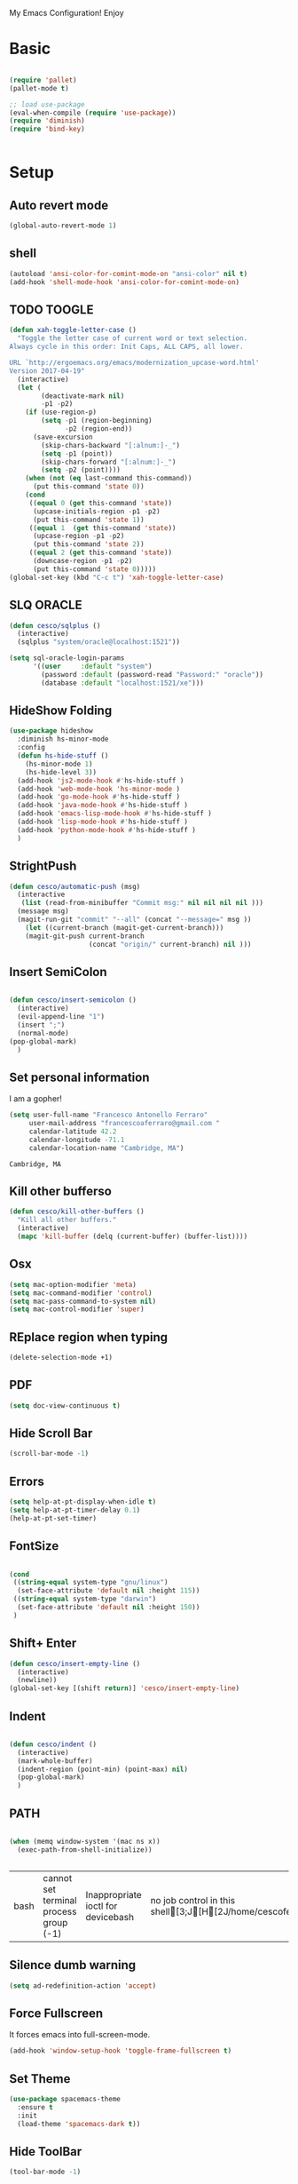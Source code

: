 My Emacs Configuration! Enjoy

* Basic
  #+BEGIN_SRC emacs-lisp

(require 'pallet)
(pallet-mode t)

;; load use-package
(eval-when-compile (require 'use-package))
(require 'diminish)
(require 'bind-key)


  #+END_SRC

* Setup

** Auto revert mode
   #+begin_src emacs-lisp
(global-auto-revert-mode 1)
   #+end_src

** shell
   #+begin_src emacs-lisp
(autoload 'ansi-color-for-comint-mode-on "ansi-color" nil t)
(add-hook 'shell-mode-hook 'ansi-color-for-comint-mode-on)
   #+end_src

** TODO TOOGLE
   #+begin_src emacs-lisp
(defun xah-toggle-letter-case ()
  "Toggle the letter case of current word or text selection.
Always cycle in this order: Init Caps, ALL CAPS, all lower.

URL `http://ergoemacs.org/emacs/modernization_upcase-word.html'
Version 2017-04-19"
  (interactive)
  (let (
        (deactivate-mark nil)
        -p1 -p2)
    (if (use-region-p)
        (setq -p1 (region-beginning)
              -p2 (region-end))
      (save-excursion
        (skip-chars-backward "[:alnum:]-_")
        (setq -p1 (point))
        (skip-chars-forward "[:alnum:]-_")
        (setq -p2 (point))))
    (when (not (eq last-command this-command))
      (put this-command 'state 0))
    (cond
     ((equal 0 (get this-command 'state))
      (upcase-initials-region -p1 -p2)
      (put this-command 'state 1))
     ((equal 1  (get this-command 'state))
      (upcase-region -p1 -p2)
      (put this-command 'state 2))
     ((equal 2 (get this-command 'state))
      (downcase-region -p1 -p2)
      (put this-command 'state 0)))))
(global-set-key (kbd "C-c t") 'xah-toggle-letter-case)
   #+end_src

** SLQ ORACLE
   #+begin_src emacs-lisp
(defun cesco/sqlplus ()
  (interactive)
  (sqlplus "system/oracle@localhost:1521"))

(setq sql-oracle-login-params
      '((user     :default "system")
        (password :default (password-read "Password:" "oracle"))
        (database :default "localhost:1521/xe")))
   #+end_src

** HideShow Folding
   #+begin_src emacs-lisp
(use-package hideshow
  :diminish hs-minor-mode
  :config
  (defun hs-hide-stuff ()
    (hs-minor-mode 1)
    (hs-hide-level 3))
  (add-hook 'js2-mode-hook #'hs-hide-stuff )
  (add-hook 'web-mode-hook 'hs-minor-mode )
  (add-hook 'go-mode-hook #'hs-hide-stuff )
  (add-hook 'java-mode-hook #'hs-hide-stuff )
  (add-hook 'emacs-lisp-mode-hook #'hs-hide-stuff )
  (add-hook 'lisp-mode-hook #'hs-hide-stuff )
  (add-hook 'python-mode-hook #'hs-hide-stuff )
  )
   #+end_src

** StrightPush
   #+begin_src emacs-lisp
(defun cesco/automatic-push (msg)
  (interactive
   (list (read-from-minibuffer "Commit msg:" nil nil nil nil )))
  (message msg)
  (magit-run-git "commit" "--all" (concat "--message=" msg ))
    (let ((current-branch (magit-get-current-branch)))
    (magit-git-push current-branch
                    (concat "origin/" current-branch) nil )))
   #+end_src

** Insert SemiColon
   #+begin_src emacs-lisp

(defun cesco/insert-semicolon ()
  (interactive)
  (evil-append-line "1")
  (insert ";")
  (normal-mode)
(pop-global-mark)
  )
   #+end_src

** Set personal information
   I am a gopher!
   #+BEGIN_SRC emacs-lisp
   (setq user-full-name "Francesco Antonello Ferraro"
        user-mail-address "francescoaferraro@gmail.com "
        calendar-latitude 42.2
        calendar-longitude -71.1
        calendar-location-name "Cambridge, MA")
   #+END_SRC

   #+RESULTS:
   : Cambridge, MA

** Kill other bufferso

   #+BEGIN_SRC emacs-lisp
     (defun cesco/kill-other-buffers ()
       "Kill all other buffers."
       (interactive)
       (mapc 'kill-buffer (delq (current-buffer) (buffer-list))))
   #+END_SRC

** Osx

   #+BEGIN_SRC emacs-lisp
(setq mac-option-modifier 'meta)
(setq mac-command-modifier 'control)
(setq mac-pass-command-to-system nil)
(setq mac-control-modifier 'super)
   #+END_SRC

** REplace region when typing

   #+BEGIN_SRC emacs-lisp
(delete-selection-mode +1)
   #+END_SRC

** PDF

   #+BEGIN_SRC emacs-lisp
(setq doc-view-continuous t)
   #+END_SRC

** Hide Scroll Bar

   #+begin_src emacs-lisp
(scroll-bar-mode -1)
   #+end_src

** Errors

   #+BEGIN_SRC emacs-lisp
(setq help-at-pt-display-when-idle t)
(setq help-at-pt-timer-delay 0.1)
(help-at-pt-set-timer)
   #+END_SRC

** FontSize

   #+BEGIN_SRC emacs-lisp

(cond
 ((string-equal system-type "gnu/linux")
  (set-face-attribute 'default nil :height 115))
 ((string-equal system-type "darwin")
  (set-face-attribute 'default nil :height 150))
 )

   #+END_SRC

** Shift+ Enter

   #+BEGIN_SRC emacs-lisp
     (defun cesco/insert-empty-line ()
       (interactive)
       (newline))
     (global-set-key [(shift return)] 'cesco/insert-empty-line)
   #+END_SRC

** Indent
   #+BEGIN_SRC emacs-lisp

     (defun cesco/indent ()
       (interactive)
       (mark-whole-buffer)
       (indent-region (point-min) (point-max) nil)
       (pop-global-mark)
       )

   #+END_SRC

** PATH

   #+BEGIN_SRC emacs-lisp

(when (memq window-system '(mac ns x))
  (exec-path-from-shell-initialize))


   #+END_SRC

   #+RESULTS:
   | bash | cannot set terminal process group (-1) | Inappropriate ioctl for devicebash | no job control in this shell[3;J[H[2J/home/cescoferraro/.nvm/versions/node/v6.10.2/bin | bash | cannot set terminal process group (-1) | Inappropriate ioctl for devicebash | no job control in this shell[3;J[H[2Jbash | cannot set terminal process group (-1) | Inappropriate ioctl for devicebash | no job control in this shell[3;J[H[2Jbash | cannot set terminal process group (-1) | Inappropriate ioctl for devicebash | no job control in this shell[3;J[H[2J/home/cescoferraro/.cargo/bin | /home/cescoferraro/bin | /usr/local/sbin | /usr/local/bin | /usr/sbin | /usr/bin | /sbin | /bin | /usr/games | /usr/local/games |

** Silence dumb warning

   #+BEGIN_SRC emacs-lisp
(setq ad-redefinition-action 'accept)
   #+END_SRC

** Force Fullscreen
   It forces emacs into full-screen-mode.
   #+BEGIN_SRC emacs-lisp
(add-hook 'window-setup-hook 'toggle-frame-fullscreen t)
   #+END_SRC

** Set Theme
   #+BEGIN_SRC emacs-lisp
(use-package spacemacs-theme
  :ensure t
  :init
  (load-theme 'spacemacs-dark t))
   #+END_SRC

** Hide ToolBar

   #+BEGIN_SRC emacs-lisp
(tool-bar-mode -1)
   #+END_SRC

** DEletion Mode
   #+BEGIN_SRC emacs-lisp
   (delete-selection-mode 1)
   #+END_SRC

   #+RESULTS:
   : t

** SimpleClipo

   #+BEGIN_SRC emacs-lisp
     (use-package simpleclip :ensure t
       :config

       (defun copy-to-x-clipboard ()
         (interactive)
         (let ((thing (if (region-active-p)
   		       (buffer-substring-no-properties (region-beginning) (region-end))
   		     (thing-at-point 'symbol))))
   	(simpleclip-set-contents thing)
   	(message "thing => clipboard!")))

       (defun paste-from-x-clipboard()
         "Paste string clipboard"
         (interactive)
         (insert (simpleclip-get-contents)))

       ;; Press `Alt-Y' to paste from clibpoard when in minibuffer
       (defun my/paste-in-minibuffer ()
         (local-set-key (kbd "M-y") 'paste-from-x-clipboard))
       (add-hook 'minibuffer-setup-hook 'my/paste-in-minibuffer)
       )
   #+END_SRC

** Autosave & backup files

   #+BEGIN_SRC emacs-lisp

(setq backup-directory-alist
      `((".*" . ,temporary-file-directory)))
(setq auto-save-file-name-transforms
      `((".*" ,temporary-file-directory t)))

   #+END_SRC

** Y&N

   #+BEGIN_SRC emacs-lisp
     (defalias 'yes-or-no-p 'y-or-n-p)
   #+END_SRC

** Narrow & WIdening

   #+BEGIN_SRC emacs-lisp
(defun narrow-or-widen-dwim (p)
  "If the buffer is narrowed, it widens. Otherwise, it narrows intelligently.
Intelligently means: region, org-src-block, org-subtree, or defun,
whichever applies first.
Narrowing to org-src-block actually calls `org-edit-src-code'.

With prefix P, don't widen, just narrow even if buffer is already
narrowed."
  (interactive "P")
  (declare (interactive-only))
  (cond ((and (buffer-narrowed-p) (not p)) (widen))
        ((region-active-p)
         (narrow-to-region (region-beginning) (region-end)))
        ((derived-mode-p 'org-mode)
         ;; `org-edit-src-code' is not a real narrowing command.
         ;; Remove this first conditional if you don't want it.
         (cond ((ignore-errors (org-edit-src-code))
                (delete-other-windows))
               ((org-at-block-p)
                (org-narrow-to-block))
               (t (org-narrow-to-subtree))))
        (t (narrow-to-defun))))

;; (define-key endless/toggle-map "n" #'narrow-or-widen-dwim)
;; This line actually replaces Emacs' entire narrowing keymap, that's
;; how much I like this command. Only copy it if that's what you want.
(define-key ctl-x-map "n" #'narrow-or-widen-dwim)

(eval-after-load 'org-src
  '(define-key org-src-mode-map
     "\C-x\C-s" #'org-edit-src-exit))

   #+END_SRC

** Prefer vertical window

   #+BEGIN_SRC emacs-lisp
(setq split-width-threshold 1 )
   #+END_SRC

* Org

  #+BEGIN_SRC emacs-lisp
;; NO spell check for embedded snippets
(defadvice org-mode-flyspell-verify (after org-mode-flyspell-verify-hack activate)
  (let ((rlt ad-return-value)
	(begin-regexp "^[ \t]*#\\+begin_\\(src\\|html\\|latex\\)")
	(end-regexp "^[ \t]*#\\+end_\\(src\\|html\\|latex\\)")
	old-flag
	b e)
    (when ad-return-value
      (save-excursion
	(setq old-flag case-fold-search)
	(setq case-fold-search t)
	(setq b (re-search-backward begin-regexp nil t))
	(if b (setq e (re-search-forward end-regexp nil t)))
	(setq case-fold-search old-flag))
      (if (and b e (< (point) e)) (setq rlt nil)))
    (setq ad-return-value rlt)))


(defun my/flyspell-hack ()
  (flyspell-mode 1)
  (flyspell-mode -1))

(use-package org
  :after (flyspell)
  :defer t
  :config
  (require 'ox-latex)
  (require 'htmlize)
  (require 'org-bullets)
  (require 'ox-reveal)
  (setq ispell-dictionary "pt_BR")
  (setq org-reveal-root "http://cdn.jsdelivr.net/reveal.js/3.0.0/")
  (diminish 'visual-line-mode)
  (setq org-reveal-mathjax t)
  (setq org-support-shift-select t)
  (setq org-src-fontify-natively t)
  (setq org-src-preserve-indentation t)
  (setq org-confirm-babel-evaluate nil)
  (org-babel-do-load-languages
   'org-babel-load-languages
   '((emacs-lisp . t)
     (python . t)
     (go . t)
     (java . t)
     (lisp . t)))

  (add-hook 'org-mode-hook 'my/flyspell-hack)
  (add-hook 'org-mode-hook (lambda () (org-bullets-mode t)))
  (add-hook 'org-mode-hook #'visual-line-mode)

)

  #+END_SRC

* Packages
** HUGO
   #+begin_src emacs-lisp
(defun cesco/easy-hugo ()
  (interactive)
  (evil-define-key
    (list 'normal 'insert 'visual 'motion)
    easy-hugo-mode-map
    "n" 'easy-hugo-newpost
    "D" 'easy-hugo-article
    "p" 'easy-hugo-preview
    "P" 'easy-hugo-publish
    "o" 'easy-hugo-open
    "d" 'easy-hugo-delete
    "e" 'easy-hugo-open
    "c" 'easy-hugo-open-config
    "f" 'easy-hugo-open
    "N" 'easy-hugo-no-help
    "v" 'easy-hugo-view
    "r" 'easy-hugo-refresh
    "g" 'easy-hugo-refresh
    "s" 'easy-hugo-sort-time
    "S" 'easy-hugo-sort-char
    "G" 'easy-hugo-github-deploy
    "A" 'easy-hugo-amazon-s3-deploy
    "C" 'easy-hugo-google-cloud-storage-deploy
    "q" 'evil-delete-buffer
    (kbd "TAB") 'easy-hugo-open
    (kbd "RET") 'easy-hugo-preview)
  (define-key global-map (kbd "C-c C-e") 'easy/hugo))


(use-package easy-hugo
  :after (helm-ag)
  :ensure t
  :config
  (setq easy-hugo-basedir "~/go/src/github.com/cescoferraro/me/"
	easy-hugo-postdir "content/blog"
        easy-hugo-url "http://127.0.0.1:1313/me"
        easy-hugo-preview-url "http://127.0.0.1:1313/me"
        easy-hugo-sshdomain "me"
        easy-hugo-root "~/go/src/github.com/cescoferraro/me/"
        easy-hugo-previewtime "500")
  (add-hook 'easy-hugo-mode-hook 'cesco/easy-hugo))

   #+end_src

** DIRED+
   #+begin_src emacs-lisp
(defun my-dired-view-file ()
  (interactive)
  (dired-view-file)
  (local-set-key (kbd "C-l") 'View-quit))

(defadvice neo-buffer--get-nodes
    (after neo-buffer--get-nodes-new-sorter activate)
  (setq ad-return-value
        (let ((nodes ad-return-value)
              (comparator (lambda (s1 s2) (string< (downcase (reverse-file-extension s1))
                                                   (downcase (reverse-file-extension s2))))))
          (apply 'cons (mapcar (lambda (x) (sort (apply x (list nodes))
                                                 comparator))
                               '(car cdr))))))

(defun reverse-file-extension(filename)
  (mapconcat 'identity (reverse (split-string filename "\\.")) "."))


(use-package dired
  :ensure nil
  :init
  (let ((gls "/usr/local/bin/gls"))
    (if (file-exists-p gls) (setq insert-directory-program gls)))
  :config
  (define-key dired-mode-map (kbd "C-l") 'my-dired-view-file)
  (define-key dired-mode-map (kbd "C-u") 'dired-up-directory)
  (setq dired-listing-switches "-aBhl  --group-directories-first ")
  (define-key dired-mode-map (kbd "H") 'tabbar-backward)
  (define-key dired-mode-map (kbd "L") 'tabbar-forward)
  (define-key dired-mode-map (kbd "RET") 'dired-find-alternate-file)
  (define-key dired-mode-map (kbd "TAB") 'dired-find-alternate-file)
  (define-key dired-mode-map (kbd "^") (lambda () (interactive) (find-alternate-file ".."))))

(use-package all-the-icons-dired
  :commands (all-the-icons-dired-mode)
  :init
  (add-hook 'dired-mode-hook 'all-the-icons-dired-mode))
   #+end_src

** Zoom-window
   #+begin_src emacs-lisp
(use-package zoom-window
  :after evil-leader
  :bind (("C-x 1" . my-zoom-window-zoom))
  :config
  (setq zoom-window-mode-line-color "#6C71C4")
  (defun my-zoom-window-zoom ()
    (interactive)
    (zoom-window-zoom)
    (powerline-reset))
  (evil-leader/set-key "z" 'my-zoom-window-zoom)
  )

   #+end_src

** Move-text
   #+begin_src emacs-lisp
(use-package move-text
  :ensure t
  :config (progn
	    (global-set-key [(control shift j)] 'move-text-down)
	    (global-set-key [(control shift k)] 'move-text-up)
	    )
  )
   #+end_src

** Nyan Mode

   #+begin_src emacs-lisp
(use-package nyan-mode :ensure t :config (nyan-mode))
   #+end_src

** Emojis

   #+begin_src emacs-lisp
(use-package emojify
  :ensure t
  :config (progn
  (add-hook 'after-init-hook #'global-emojify-mode)))
(use-package emoji-cheat-sheet-plus
  :defer t
  :init
  (progn
    (global-set-key (kbd "C-c M-e") 'emoji-cheat-sheet-plus-insert)))
   #+end_src

** Helm

   #+BEGIN_SRC emacs-lisp
(use-package helm
  :ensure t
  :bind (("M-x" . helm-M-x))
  :config
  (define-key global-map (kbd "C-x C-f") 'helm-find-files))

(use-package helm-projectile
  :ensure t
  :config
  (global-set-key (kbd "C-x C-p") 'helm-projectile))
   #+END_SRC

** CSS

   #+BEGIN_SRC emacs-lisp
(defun cesco/pcss ()
  (interactive)
  (if (file-exists-p (executable-find "tcm"))
      (if (projectile-project-p)
	  (if (file-exists-p (concat (projectile-project-root) "tslint.json" ))
	      (let ((default-directory (file-name-directory (buffer-file-name))))
		(shell-command (concat "tcm -p *.pcss")))))
    (message "tcm binary dos not exist!!")))

(use-package css-mode
  :mode (("\\.css\\'" . css-mode)
         ("\\.pcss\\'" . css-mode))
  :ensure t
  :config (add-hook 'after-save-hook #'cesco/pcss))

   #+END_SRC

** Rainbow
   #+BEGIN_SRC emacs-lisp
(use-package rainbow-mode
  :ensure t
  :diminish rainbow-mode
  :config
  (add-hook 'prog-mode-hook 'rainbow-mode))
(use-package rainbow-delimiters
	  :ensure t
  :config
  (add-hook 'prog-mode-hook 'rainbow-delimiters-mode))
   #+END_SRC

** Openwith

   #+BEGIN_SRC emacs-lisp
(use-package openwith
	  :ensure t
	  :config
	  (openwith-mode t)
	  (setq openwith-associations '(("\\.pdf\\'" "evince" (file)))))
   #+END_SRC

** Iedit

   #+BEGIN_SRC emacs-lisp
(use-package iedit :ensure t)
   #+END_SRC

** Editorconfig
   #+BEGIN_SRC emacs-lisp
(use-package editorconfig
   :diminish editorconfig-mode
   :config
  (editorconfig-mode 1))
   #+END_SRC

** Projectile
   #+BEGIN_SRC emacs-lisp
(use-package projectile
	  :config
  (setq projectile-completion-system 'helm)
	  (projectile-global-mode))
   #+END_SRC

** Emmet
   #+BEGIN_SRC emacs-lisp
     (use-package emmet-mode
       :ensure t
       :diminish emmet-mode
       :init
       (add-hook 'html-mode-hook 'emmet-mode)
       (add-hook 'web-mode-hook 'emmet-mode))
   #+END_SRC

** Linum

   #+BEGIN_SRC emacs-lisp

     (use-package linum-relative
       :diminish linum-relative-mode
       :ensure t
       :config
       (progn
         (add-hook 'prog-mode-hook 'linum-mode)
         (add-hook 'prog-mode-hook 'linum-relative-global-mode)
         (setq linum-relative-current-symbol "")
         )
       )

   #+END_SRC

** Flycheck

   #+BEGIN_SRC emacs-lisp

(use-package flycheck
  :diminish flycheck-mode
  :bind (("M-n" . flycheck-next-error) ("M-p" . flycheck-previous-error))
  :config
  (global-flycheck-mode)
  (flycheck-add-mode 'typescript-tslint 'web-mode)
  (setq-default flycheck-disabled-checkers '(emacs-lisp-checkdoc))
  (setq flycheck-display-errors-delay 0)
  (set-face-attribute 'flycheck-error nil :background "#8c5353")
  (set-face-attribute 'flycheck-warning nil :background "#535399")
  )
   #+END_SRC

** GIT

   #+BEGIN_SRC emacs-lisp
(defun cesco/magit-refresh ()
  (interactive)
  (kill-this-buffer)
  (magit-list-repositories)
  )

(defun directory-files-recursive (directory match maxdepth ignore)
  "List files in DIRECTORY and in its sub-directories.
   Return files that match the regular expression MATCH but ignore
   files and directories that match IGNORE (IGNORE is tested before MATCH. Recurse only
   to depth MAXDEPTH. If zero or negative, then do not recurse"
  (let* ((files-list '())
         (current-directory-list
          (directory-files directory t)))
    ;; while we are in the current directory
     (while current-directory-list
       (let ((f (car current-directory-list)))
         (cond
          ((and
           ignore ;; make sure it is not nil
           (string-match ignore f))
           ; ignore
            nil
           )
          ((and
            (file-regular-p f)
            (file-readable-p f)
            (string-match match f))
          (setq files-list (cons f files-list))
           )
          ((and
           (file-directory-p f)
           (file-readable-p f)
           (not (string-equal ".." (substring f -2)))
           (not (string-equal "." (substring f -1)))
           (> maxdepth 0))
           ;; recurse only if necessary
           (setq files-list (append files-list (directory-files-recursive f match (- maxdepth -1) ignore)))
           (setq files-list (cons f files-list))
           )
          (t)
          )
         )
       (setq current-directory-list (cdr current-directory-list))
       )
       files-list
     )
    )

(defun cesco/jump-to-repolist-item (&optional _button)
  "Show the status for the repository at point."
  (interactive)
  (--if-let (tabulated-list-get-id)
      (progn
	(find-file (expand-file-name it) )
	)
    (user-error "There is no repository at point")
    ) )

(defun cesco/delete-repolist-item (&optional _button)
  "Show the status for the repository at point."
  (interactive)
  (--if-let (tabulated-list-get-id)
      (when (yes-or-no-p "Delete Project?")
	(progn
	  (delete-directory (expand-file-name it) t t ))
	(cesco/magit-refresh))
    (user-error "There is no repository at point")
    ) )

(defun cesco/magit-repolist-delete (&optional _button)
  "Show the status for the repository at point."
  (interactive)
  (--if-let (tabulated-list-get-id)
      (if (yes-or-no-p "Remove Repo? ")
	  (progn
	    (delete-directory (expand-file-name it) t t)
	    (cesco/refresh)
	    )
	)
    (user-error "There is no repository at point")))

(defun cesco/magit-repolist-hook ()
  (local-set-key (kbd "C-M-g")  'magit-repolist-status)
  (evil-define-key
    (list 'normal 'insert 'visual 'motion)
    magit-repolist-mode-map
    (kbd "d") 'cesco/delete-repolist-item
    (kbd "q") 'kill-this-buffer
    (kbd "RET") 'cesco/jump-to-repolist-item
    (kbd "d") 'cesco/magit-repolist-delete
    (kbd "r") 'cesco/magit-refresh
    (kbd "TAB") 'magit-repolist-status)
  (message "cesco/magit-repolist-hook")
  )

(defun get-random-element (list)
  "Returns a random element of LIST."
  (if (and list (listp list))
      (nth (random (1- (1+ (length list)))) list)
    (error "Argument to get-random-element not a list or the list is empty")))

(defun cesco/test ()
  (interactive)
  (get-random-element (delete ".." (delete "." (directory-files "~/go/src/github.com/cescoferraro/achars") ) ) )
  )

(use-package git-gutter-fringe
  :diminish git-gutter-mode
  :config
  (global-git-gutter-mode t)
  (set-face-foreground 'git-gutter-fr:modified "yellow")
  (set-face-foreground 'git-gutter-fr:added    "blue")
  (set-face-foreground 'git-gutter-fr:deleted  "white")
  (setq git-gutter-fr:side 'left-fringe))

(use-package magit
  :after evil-leader
  :bind ("C-c r" . cesco/automatic-push)
  :config
  (setq magit-auto-revert-mode nil)
  (setq magit-repository-directories
	`(("~/go/src/github.com/cescoferraro" . 1)
	  (,user-emacs-directory              . 1)))

  (setq magit-repolist-columns
	'(("Name"    25 magit-repolist-column-ident                  ())
	  ("D"        1 magit-repolist-column-dirty                  ())
	  ("Behind "    5  magit-repolist-column-unpulled-from-upstream ((:right-align t)))
	  ("Ahead "    5  magit-repolist-column-unpushed-to-upstream   ((:right-align t)))
	  ("Version" 25 magit-repolist-column-version                ())
	  ))

  ;; Evil Keybinding
  (evil-leader/set-key "g" 'magit-status)
  (add-hook 'magit-repolist-mode-hook 'cesco/magit-repolist-hook)
  )

(use-package magit-gitflow
  :after (magit)
  :config
  (evil-define-key
    'normal magit-mode-map (kbd ">") 'magit-gitflow-popup)
  :init
  (add-hook 'magit-mode-hook 'turn-on-magit-gitflow))

(use-package evil-magit
  :after magit
  :ensure t )

   #+END_SRC

** Hl-line+
   #+BEGIN_SRC emacs-lisp
   #+END_SRC

** Which-Keys

   #+BEGIN_SRC emacs-lisp
(use-package which-key :ensure t :diminish which-key-mode :config (which-key-mode))
   #+END_SRC

** Twitter

   #+BEGIN_SRC emacs-lisp
(use-package twittering-mode
  :config
  (setq twittering-use-master-password t)
  (setq twittering-icon-mode t)
  (setq twittering-timer-interval 300)
  (setq twittering-url-show-status nil))
   #+END_SRC

** Neotree
   #+BEGIN_SRC emacs-lisp
(defun cesco/extension-icons ()
  (add-to-list 'all-the-icons-icon-alist
	       '("^dobi.yaml"
		 all-the-icons-alltheicon "terminal"
		 :height 1.0
		 :face all-the-icons-pink))
  (add-to-list 'all-the-icons-icon-alist
	       '("\\.pcss$"
		 all-the-icons-alltheicon "css3"
		 :height 1.0
		 :face all-the-icons-red))
  (add-to-list 'all-the-icons-icon-alist
	       '("\\.tsx$"
		 all-the-icons-alltheicon "react"
		 :height 1.0
		 :face all-the-icons-blue))
  (add-to-list 'all-the-icons-icon-alist
	       '("\\.ts$"
		 all-the-icons-alltheicon "react"
		 :height 1.0
		 :face all-the-icons-blue))
  (add-to-list 'all-the-icons-icon-alist
	       '("\\.d.ts$"
		 all-the-icons-alltheicon "react"
		 :height 1.0
		 :face all-the-icons-blue))
  )

(defun cesco/neotree-copy ()
  (neotree-copy-filepath-to-yank-ring)
  (message "Path copied to the kill ring!")
  )

(defun cesco/neotree-toogle ()
  (interactive)
  (if (string-equal " *NeoTree*" (buffer-name))
      (progn
	(delete-window)
	(kill-buffer " *NeoTree*")
	(message "have just deleted neotree window"))
    (progn
      (if (get-buffer " *NeoTree*")
	  (progn
	    (message "neotree buffer was opened")
	    (kill-buffer " *NeoTree*"))
	(progn
	  (if (projectile-project-p)
	      (neotree-projectile-action)
	    (neotree-toggle))
	  (message "have just popped neotree")))))
  )

(defun cesco/neotree-evil ()
  (define-key evil-normal-state-local-map (kbd "q") 'neotree-hide)
  (define-key evil-normal-state-local-map (kbd "I") 'neotree-hidden-file-toggle)
  (define-key evil-normal-state-local-map (kbd "z") 'neotree-stretch-toggle)
  (define-key evil-normal-state-local-map (kbd "1") 'neotree-change-root)
  (define-key evil-normal-state-local-map (kbd "R") 'neotree-refresh)
  (define-key evil-normal-state-local-map (kbd "m") 'neotree-rename-node)
  (define-key evil-normal-state-local-map (kbd "n") 'neotree-create-node)
  (define-key evil-normal-state-local-map (kbd "c") 'neotree-copy-node)
  (define-key evil-normal-state-local-map (kbd "C") 'cesco/neotree-copy)
  (define-key evil-normal-state-local-map (kbd "d") 'neotree-delete-node)
  (define-key evil-normal-state-local-map (kbd "s") 'neotree-enter-vertical-split)
  (define-key evil-normal-state-local-map (kbd "S") 'neotree-enter-horizontal-split)
  (define-key evil-normal-state-local-map (kbd "RET") 'neotree-enter)
  (define-key evil-normal-state-local-map (kbd "TAB") 'neotree-enter))

(use-package find-file-in-project :ensure t)
(use-package all-the-icons :ensure t :config (cesco/extension-icons))
(use-package neotree
  :after (evil evil-leader)
  :ensure all-the-icons
  :bind ([f2] . neotree-projectile-action)
  :config (evil-leader/set-key "m" 'cesco/neotree-toogle)
  :init (progn
	  (setq neo-theme (if window-system 'icons 'nerd)) ; 'classic, 'nerd, 'ascii, 'arrow
      (setq neo-force-change-root t)
	  (setq neo-show-hidden-files nil)
	  (add-hook 'neotree-mode-hook 'cesco/neotree-evil)))
   #+END_SRC

   #+RESULTS:

** Ivy

   #+BEGIN_SRC emacs-lisp
     (use-package counsel :ensure t)
     (use-package swiper
       :diminish ivy-mode
       :ensure t
       :config
       (progn
         (ivy-mode 1)
         (setq ivy-use-virtual-buffers t)
         (setq enable-recursive-minibuffers t)
         (global-set-key "\C-s" 'swiper)
         (global-set-key (kbd "C-c C-r") 'ivy-resume)
         (global-set-key (kbd "<f6>") 'ivy-resume)
         (global-set-key (kbd "<f1> f") 'counsel-describe-function)
         (global-set-key (kbd "<f1> v") 'counsel-describe-variable)
         (global-set-key (kbd "<f1> l") 'counsel-find-library)
         ;; (global-set-key (kbd "<f2> i") 'counsel-info-lookup-symbol)
         ;; (global-set-key (kbd "<f2> u") 'counsel-unicode-char)
         (global-set-key (kbd "C-c k") 'counsel-ag)
         (global-set-key (kbd "C-x l") 'counsel-locate)
         (global-set-key (kbd "C-S-o") 'counsel-rhythmbox)
         (define-key read-expression-map (kbd "C-r") 'counsel-expression-history)
         )
       )


   #+END_SRC

** Golden-ratio

   #+BEGIN_SRC emacs-lisp
     (use-package golden-ratio
       :diminish golden-ratio-mode
   	    :config
   	    (golden-ratio-mode 1))
   #+END_SRC

** Beacon

   #+BEGIN_SRC emacs-lisp
(use-package beacon
:diminish beacon-mode
:ensure t
:config
(progn
(beacon-mode 1)
(setq beacon-push-mark 35)
(setq beacon-color "#666600")))
   #+END_SRC

** Eldoc

   #+begin_src emacs-lisp
(use-package eldoc :ensure t :diminish eldoc-mode)
   #+end_src


** ModeLine

   #+BEGIN_SRC emacs-lisp
(use-package spaceline :ensure t)

(use-package spaceline-config
  :ensure spaceline
  :config
  (setq-default
   powerline-height 24
   powerline-default-separator 'curve
   mode-line-format '("%e" (:eval (spaceline-ml-main)))
   spaceline-highlight-face-func 'spaceline-highlight-face-evil-state
   spaceline-flycheck-bullet "❖ %s"
   spaceline-separator-dir-left '(left . left)
   spaceline-separator-dir-right '(right . right))
  (set-face-attribute 'spaceline-evil-emacs nil :background "#Ff8c00"  )
  (set-face-attribute 'spaceline-evil-insert nil :background "#5fd7ff" :foreground "black")
  (set-face-attribute 'spaceline-evil-motion nil :background "#Eecfa1")
  (set-face-attribute 'spaceline-evil-normal nil :background "#FF5722" :foreground "white")
  (set-face-attribute 'spaceline-evil-replace nil :background "#f92672")
  (set-face-attribute 'spaceline-evil-visual nil :background "#fd971f")
  (set-face-attribute 'powerline-active1 nil :background "grey10" :foreground "white smoke")
  (set-face-attribute 'mode-line-buffer-id nil :foreground "#E1BEE7" :background "#8b0000")
  (set-face-attribute 'mode-line-emphasis  nil :foreground "white" :background "purple")
  (set-face-attribute 'mode-line nil :foreground "Black" :background "black" :box nil)
  (set-face-attribute 'mode-line-inactive nil :background "#4682b4" :box nil)
  (set-face-attribute 'powerline-active1 nil :foreground "White" :background "grey22" :box nil)
  (set-face-attribute 'powerline-active2 nil :foreground "Black" :background "grey22" :box nil)
  (spaceline-install
    'main
    '(
      (evil-state :face highlight-face :when t)
      (projectile-root  :face mode-line-emphasis)
      ((remote-host buffer-id version-control) :separator "  " :face mode-line-buffer-id )
      (nyan-cat)
      (process :when active))
    '((selection-info :face region :when mark-active)
      ((flycheck-error flycheck-warning flycheck-info) :when active)
      (which-function)
      (major-mode  :face mode-line-emphasis)
      (global :when active)
      )))
   #+END_SRC

** Yasnippet

   #+BEGIN_SRC emacs-lisp
   (use-package yasnippet
   :diminish yas-minor-mode
   :config
	  (yas-global-mode 1))
   #+END_SRC
   #+begin_src emacs-lisp
(use-package undo-tree
	  :diminish undo-tree-mode
	  :init (global-undo-tree-mode))
   #+end_src

** Company
   #+BEGIN_SRC emacs-lisp
(use-package company
  :ensure t
  :diminish company-mode
  :config
  (progn
    (add-to-list 'company-backends '(company-elisp  :with company-yasnippet))
    (define-key company-active-map (kbd "M-n") nil)
    (define-key company-active-map (kbd "M-p") nil)
    (define-key company-active-map (kbd "C-n") #'company-select-next)
    (define-key company-active-map (kbd "C-p") #'company-select-previous)
    (require 'company-emacs-eclim)
    (company-emacs-eclim-setup)
    (global-company-mode +1))
  :init
  (progn
    (setq company-dabbrev-downcase 0)
    (setq company-idle-delay 0)
    (setq company-dabbrev-code-everywhere t)
    (setq company-minimum-prefix-length 1)
    (setq-default company-idle-delay 0)
    (setq-default company-tooltip-align-annotations t)
    )
  )
   #+END_SRC

** Startup Screen
   #+BEGIN_SRC emacs-lisp
(setq inhibit-startup-screen t)
(use-package dashboard
  :config
  (dashboard-setup-startup-hook))

   #+END_SRC

** SmartParens
   #+BEGIN_SRC emacs-lisp

     (use-package smartparens
       :ensure smartparens
       :diminish smartparens-mode
       :config
       (progn
         (require 'smartparens-config)
         (require 'smartparens-html)
         (require 'smartparens-python)
         (require 'smartparens-latex)
         (smartparens-global-mode t)
         (show-smartparens-global-mode t)
         )

       )

   #+END_SRC

** Engine Mode

   #+BEGIN_SRC emacs-lisp
;; engine
;; Search engines integrated into Emacs.
(use-package engine-mode
  :commands (engine/search-github engine/search-google)
  :config

  (global-set-key (kbd "C-c g") 'engine/search-google)
  (defengine github
    "https://github.com/search?ref=simplesearch&q=%s"
    :keybinding "h")
  (defengine google
    "http://www.google.com/search?ie=utf-8&oe=utf-8&q=%s"
    :keybinding "g"))
   #+END_SRC

** Expand-Region
   #+BEGIN_SRC emacs-lisp
     (use-package expand-region
       :after evil
       :ensure t
       :config
       (eval-after-load "evil" '(setq expand-region-contract-fast-key "z"))
       (evil-leader/set-key "xx" 'er/expand-region)
       (global-set-key (kbd "C-a") 'er/expand-region)
       (global-set-key (kbd "C-c a") 'er/expand-region)
       )
   #+END_SRC

** Kubernetes Timonier

   #+BEGIN_SRC emacs-lisp
     (setq timonier-k8s-proxy "http://127.0.0.1:8001")
   #+END_SRC

** tabbar

   #+BEGIN_SRC emacs-lisp
(defun cesco/tabbar-faces ()
(interactive)
 (set-face-attribute
  'tabbar-default nil
  :background "gray20"
  :foreground "gray20"
  :box '(:line-width 1 :color "gray20" :style nil))
 (set-face-attribute
  'tabbar-unselected nil
  :background "gray30"
  :foreground "white"
  :box '(:line-width 5 :color "gray30" :style nil))
 (set-face-attribute
  'tabbar-selected nil
  :background "gray75"
  :foreground "black"
  :box '(:line-width 5 :color "gray75" :style nil))
 (set-face-attribute
  'tabbar-highlight nil
  :background "white"
  :foreground "black"
  :underline nil
  :box '(:line-width 5 :color "white" :style nil))
 (set-face-attribute
  'tabbar-button nil
  :box '(:line-width 1 :color "gray20" :style nil))
 (set-face-attribute
  'tabbar-separator nil
  :background "gray20"
  :height 0.6)
 )

;; adding spaces
(defun tabbar-buffer-tab-label (tab)
  "Return a label for TAB.
That is, a string used to represent it on the tab bar."
  (let ((label  (if tabbar--buffer-show-groups
                    (format "[%s]  " (tabbar-tab-tabset tab))
                  (format "%s  " (tabbar-tab-value tab)))))
    ;; Unless the tab bar auto scrolls to keep the selected tab
    ;; visible, shorten the tab label to keep as many tabs as possible
    ;; in the visible area of the tab bar.
    (if tabbar-auto-scroll-flag
        label
      (tabbar-shorten
       label (max 1 (/ (window-width)
                       (length (tabbar-view
                                (tabbar-current-tabset)))))))))

(defun my-tabbar-buffer-groups-by-project ()
  (list
   (cond
    ((memq major-mode '(mu4e-view-mode
			mu4e-main-mode
			mu4e-headers-mode
			mu4e-view-raw-mode
			twittering-mode weibo-timeline-mode
			jabber-roster-mode jabber-chat-mode erc-mode douban-music-mode
			)) "Activity")
    ((memq major-mode '(eshell-mode term-mode shell-mode))
     (if (projectile-project-p) (projectile-project-name) "Common")
     )
    ((string-equal "*" (substring (buffer-name) 0 1))
     "Emacs"
     )
    ((memq major-mode '(fundamental-mode))
     "Emacs"
     )
    (t
     (if (projectile-project-p) (projectile-project-name) "Common")
     )
    )))


(defun my-tabbar-buffer-groups-by-all ()
  (list
   (cond
    ((string-equal "*" (substring (buffer-name) 0 1))
     "Emacs"
     )
    (t "All"))))

(use-package tabbar
  :after evil
  :init
  :config
  (cesco/tabbar-faces)
  (setq tabbar-background-color "#696969")
  (setq tabbar-cycle-scope 'tabs)
  (setq tabbar-background-color nil)
  (setq tabbar-separator (quote (1.0)))
  (setq tool-bar-mode nil)
  (global-set-key (kbd "s-{") 'tabbar-backward-group)
  (global-set-key (kbd "s-}") 'tabbar-forward-group)
  (global-set-key (kbd "s-[") 'tabbar-backward)
  (global-set-key (kbd "s-]") 'tabbar-forward)
  (setq tabbar-buffer-groups-function 'my-tabbar-buffer-groups-by-project)
  (tabbar-mode 1))
   #+END_SRC

* Languages
** Golang
*** Go path
    #+BEGIN_SRC emacs-lisp
(cond
   ((string-equal system-type "gnu/linux")(setenv "GOPATH" "/home/cescoferraro/go"))
   ((string-equal system-type "darwin")(setenv "GOPATH" "/Users/cesco/go")))
(add-to-list 'exec-path (concat (getenv "GOPATH")  "/bin"))
(add-to-list 'load-path (concat (getenv "GOPATH")  "/src/github.com/golang/lint/misc/emacs"))
    #+END_SRC
*** Go-mode
    #+BEGIN_SRC emacs-lisp
(use-package go-mode
  :ensure t
  :if (executable-find "go")
  :bind (:map go-mode-map
              ("M-." . godef-jump)
              ("C-c C-a" . go-import-add)
              ("C-c C-r" . go-remove-unused-imports)
              ("C-c C-i" . go-goto-imports)
              ("C-c C-c" . compile))
  :after evil
  :init
    (setq gofmt-command "goimports")
  :config

  (evil-leader/set-key-for-mode 'go-mode "j" 'godef-jump)
  (defun my-go-mode-hook ()
    (setq tab-width 8)
    (if (not (string-match "go" compile-command))
	(set (make-local-variable 'compile-command) "go build -v && go test -v && go vet"))
    (load-file "$GOPATH/src/github.com/dominikh/go-mode.el/go-guru.el")
    )
  (add-hook 'go-mode-hook 'go-eldoc-setup)
  (add-hook 'go-mode-hook 'my-go-mode-hook)
    (add-hook 'before-save-hook 'gofmt-before-save)
  )
    #+END_SRC

*** GoLint
    #+begin_src emacs-lisp
  (use-package golint :ensure t)
    #+end_src

*** Go ElDoc
    #+begin_src emacs-lisp
(use-package go-eldoc
  :after (go-mode hydra)
  :config
  (add-hook 'go-mode-hook 'go-eldoc-setup))
    #+end_src

*** Go-company

    #+BEGIN_SRC emacs-lisp
(use-package company-go
  :ensure t
  :config
  (defun cesco/g-yas ()
    (add-to-list (make-local-variable 'company-backends) '(company-go :with company-yasnippet)))
  (add-hook 'go-mode-hook 'cesco/g-yas)
  (setq company-go-show-annotation t)
  (setq company-go-insert-arguments t))
    #+END_SRC

*** GoSnippets
    #+begin_src emacs-lisp
(use-package go-snippets
  :after (go-mode hydra))
    #+end_src

*** GoDoctor
    #+begin_src emacs-lisp
(use-package godoctor
  :after (go-mode hydra)
  :if (executable-find "godoctor")
  :bind (:map go-mode-map ("C-M-z" . hydra-godoctor/body))
  :config
  (defhydra hydra-godoctor (:hint nil :color blue :column 4)
  "
     ^Up^            ^Down^        ^Other^
----------------------------------------------
[_a_]   Next     [_d_] Unmark    [_f_] Unmark
[_s_]   Skip
^ ^
"
    ("a" godoctor-rename :exit t)
    ("s" godoctor-extract )
    ("d" godoctor-toggle )
    ("f" godoctor-godoc )))

    #+end_src

*** GoGuru
    #+begin_src emacs-lisp
(use-package go-guru
  :after (go-mode hydra)
  :if (executable-find "guru")
  :demand t
  :init
  (defun shackra/go-mode-set-scope ()
    (when (eq major-mode 'go-mode)
      (set (make-local-variable 'go-guru-scope)
           (concat (projectile-project-root) "..."))))
  :bind (:map go-mode-map
              ("M-." . go-guru-definition)
              ("C-M-g" . hydra-go-guru/body))
  :config
  (defhydra hydra-go-guru (:color blue :columns 2)
    "Contesta preguntas sobre código fuente escrito en Go"
    ("a" go-guru-callees "Receptores de llamada, función bajo punto actual")
    ("s" go-guru-callers "Llamadores, función bajo punto actual")
    ("d" go-guru-callstack "Muestra grafo de llamadas desde una raíz, función bajo punto actual")
    ("f" go-guru-describe "Describe la sintaxis seleccionada, su tipo y métodos")
    ("g" go-guru-freevars "Enumera las variables libres, marca actual")
    ("h" go-guru-referrers "Enumera referencias al objeto, identificador marcado")
    ("j" go-guru-peers "Enumera un set de remitentes/destinatarios para las operaciones enviar/recibir de este canal")
    ("k" go-guru-pointsto "Muestra lo que apunta, expresión marcada")
    ("l" go-guru-implements "Describe la relación de implementación para tipos en un paquete conteniendo el cursor")
    ("ñ" go-guru-whicherrs "Muestra globales, constantes y tipos, expresión marcada (de tipo 'error')"))
  (add-hook 'go-mode-hook #'go-guru-hl-identifier-mode)
  (add-hook 'projectile-mode-hook #'shackra/go-mode-set-scope))
    #+end_src

** Java
*** Gradle
    skdbfjsdf
    #+BEGIN_SRC emacs-lisp
(use-package groovy-mode
  :ensure t
  :defer t
  :mode (("\\.groovy$" . groovy-mode)
         ("\\.gradle$" . groovy-mode))
  :config (add-hook 'groovy-mode-hook 'turn-on-evil-mode))

(use-package gradle-mode
  :ensure t
  :diminish gradle-mode
  :config
  (progn
    (defun build-and-run ()
      (interactive)
      (gradle-run "build run"))

    (define-key gradle-mode-map (kbd "C-c C-r") 'build-and-run)
    ))

(add-hook 'java-mode-hook '(lambda() (gradle-mode 1)))

    #+END_SRC
*** Eclim
    #+BEGIN_SRC emacs-lisp
(add-hook 'java-mode-hook (lambda ()
                            (setq c-basic-offset 4
                                  tab-width 4
                                  indent-tabs-mode t)))


(defun cesco/eclim-evil ()
  (evil-leader/set-key-for-mode 'eclim-mode
    "j" (lambda () (interactive)(eclim-java-find-declaration))
    )
  )

(use-package eclim
  :ensure t
  :after evil-leader
  :if (string-match-p (regexp-quote "cesco") user-login-name)
  :config (progn
	    ;; (setq eclimd-autostart t)
	    (cesco/eclim-evil)
	    (cond
	     ((string-equal system-type "gnu/linux")
	      (setq eclim-executable "/opt/eclipse/eclim")
	      )
	     ((string-equal system-type "darwin")
	      (setq eclim-executable "~/eclipse/Eclipse.app/Contents/Eclipse/eclim")
	      )
	     )
	    (define-key eclim-mode-map (kbd "C-c C-c") 'eclim-problems-correct)
	    (global-eclim-mode)
	    ))


    #+END_SRC
*** Meghanada


    #+BEGIN_SRC emacs-lisp

(use-package meghanada :ensure t
:if (not (string-match-p (regexp-quote "cesco") user-login-name))
  :after evil-leader
  :config (progn

     (evil-leader/set-key-for-mode 'java-mode "t"
       (lambda ()
         (interactive)
         (meghanada-run-task "test")
         (ace-window "")
         (golden-ratio)
         )
       )
     (evil-leader/set-key-for-mode 'java-mode "c"
       (lambda ()
         (interactive)
         (meghanada-run-task "run")
         (ace-window "")
         (golden-ratio)
         )
       )


     (add-hook 'java-mode-hook
   	    (lambda ()
   	      ;; meghanada-mode on
   	      (meghanada-mode t)
   	      (add-hook 'before-save-hook (lambda ()
   					    (flycheck-display-error-at-point)
   					    (meghanada-code-beautify-before-save)
   					    ))))
	    )

  )
    #+END_SRC

** Javascript

   #+BEGIN_SRC emacs-lisp
(use-package js2-mode
  :commands (js2-mode)
  :config
  (progn (evil-leader/set-key-for-mode 'js2-mode
	   "j"  (lambda ()
		  (interactive)
		  (js2-jump-to-definition )
		  )
	   ) )
  :mode (("\\.js\\'" . js2-mode)))
   #+END_SRC

** Typescript

   #+BEGIN_SRC emacs-lisp
(defun cesco/tide-checker ()

  (flycheck-def-option-var flycheck-typescript-tsconfig
      nil typescript-tslint-cesco
    "The path of tsconfig.json ."
    :type '(choice (const :tag "No custom tsconfig file" nil)


		   (directory :tag "Custom tsconfig.json"))
    :safe #'stringp
    :package-version '(flycheck . "27"))

  (flycheck-define-checker typescript-tslint-cesco
    "TypeScript style checker using TSLint."
    :command ("tslint" "--format" "json"
	      (config-file "--config" flycheck-typescript-tslint-config)
	      (config-file "--project" flycheck-typescript-tsconfig)
	      (option "--rules-dir" flycheck-typescript-tslint-rulesdir)
	      (eval flycheck-tslint-args)
	      source-inplace)
    :error-parser flycheck-parse-tslint
    :modes (web-mode typescript-mode))

  ;; (flycheck-add-mode 'typescript-tslint-cesco 'web-mode)
  )
(defun cesco/tslint ()
  (setq flycheck-tslint-args . (nil))
  (flycheck-select-checker 'typescript-tslint)
  )
(defun cesco/custom-tslint ()
  (if (projectile-project-p)
      (if (file-exists-p (concat ( projectile-project-root ) "tsconfig.json"))
	  (progn
	    ;; (setq flycheck-tslint-args . ("--type-check"))
	    (setq flycheck-typescript-tsconfig . ( (concat projectile-project-root "tsconfig.json" )))
	    (flycheck-select-checker 'typescript-tslint-cesco))
        (cesco/tslint)
	)))

(add-hook 'json-mode-hook
          (lambda ()
            (make-local-variable 'js-indent-level)
            (setq js-indent-level 2)))
(defun cesco/tide-mode ()
  (interactive)
  (setq tide-tsserver-process-environment '("TSS_LOG=-level verbose -file /tmp/tss.log"))
  (setq tide-tsserver-executable "node_modules/.bin/tsserver")
  (tide-setup)
  (cesco/custom-tslint)
  (eldoc-mode +1)
  (tide-hl-identifier-mode +1)
  (add-hook 'before-save-hook 'tide-format-before-save)
  (setq flycheck-check-syntax-automatically '(save mode-enabled))
  (company-mode +1)
  ;; (add-to-list 'company-backends '(company-tide :with company-yasnippet))
  (set (make-local-variable 'company-backends)
       '((company-tide company-files company-yasnippet))))

(defun cesco/tide-evil ()
  (evil-leader/set-key-for-mode 'web-mode
    "j" (lambda () (interactive)(tide-jump-to-definition))
    )
  )


(use-package tide
  :diminish tide-mode
  :after (flycheck evil-leader)
  :config
  (cesco/tide-evil)
  (cesco/tide-checker)
  (add-hook 'typescript-mode-hook #'cesco/tide-mode) )

(use-package web-mode :ensure t
  :ensure tide
  :mode (("\\.tsx$" . web-mode)
         ("\\.jsx$" . web-mode))
  :config
  (add-hook 'web-mode-hook
	    (lambda ()
	      (when (string-equal "tsx" (file-name-extension buffer-file-name))
		(cesco/tide-mode))))

  (add-hook 'web-mode-hook
	    (lambda ()
	      (when (string-equal "jsx" (file-name-extension buffer-file-name))
		(cesco/tide-mode))))

  )
   #+END_SRC

* Evil
** Nerd Commenter

   #+begin_src emacs-lisp
(use-package evil-nerd-commenter
  :after evil
  :config (progn
	    (evilnc-default-hotkeys)))
   #+end_src

** Smartparens

   #+begin_src emacs-lisp
(use-package
  evil-smartparens
  :diminish evil-smartparens-mode
  :after evil
  :init (add-hook 'smartparens-enabled-hook #'evil-smartparens-mode))
   #+end_src

** Org
   #+begin_src emacs-lisp
(use-package evil-org
  :diminish evil-org-mode
  :after evil
  :ensure t)
   #+end_src

** Surround

   #+BEGIN_SRC emacs-lisp
(use-package evil-surround
  :after evil
  :config
  (global-evil-surround-mode))
   #+END_SRC

** Evil itself

   #+BEGIN_SRC emacs-lisp
(use-package evil
  :after evil-leader
  :ensure t
  :config
  (set-default 'evil-symbol-word-search t)
  (define-key evil-normal-state-map "L" 'tabbar-forward-tab)
  (define-key evil-normal-state-map "H" 'tabbar-backward-tab)
  (evil-define-key 'normal evil-org-mode-map
    "H" 'tabbar-backward-tab
    "L" 'tabbar-forward-tab)
  (evil-mode)
  )
   #+END_SRC

** Leader Key

   #+BEGIN_SRC emacs-lisp

(defun cesco/config-evil-leader ()
  (evil-leader/set-leader "SPC")
  (evil-leader/set-key
    "/" 'evilnc-comment-or-uncomment-lines
    "ci" 'evilnc-comment-or-uncomment-lines
    "cl" 'evilnc-quick-comment-or-uncomment-to-the-line
    "ll" 'evilnc-quick-comment-or-uncomment-to-the-line
    "cc" 'evilnc-copy-and-comment-lines
    "cp" 'evilnc-comment-or-uncomment-paragraphs
    "cr" 'comment-or-uncomment-region
    "cv" 'evilnc-toggle-invert-comment-line-by-line
    "\\" 'evilnc-comment-operator
    "f" 'helm-projectile
    "k" 'helm-buffers-list
    "s" 'save-buffer
    "q" 'kill-emacs
    "w" 'delete-window
    "e" 'kill-this-buffer
    "," 'previous-buffer
    "a" 'helm-projectile-ag
    "r" 'helm-recentf
    "SPC" 'helm-M-x
    ";" 'projectile-run-eshell
    "E" 'org-export-dispatch
    "i" 'cesco/indent
    "TAB" 'org-cycle
    "p" 'projectile-switch-project
    (kbd ".") (lambda () (interactive)(golden-ratio)(ace-window ""))
    (kbd "n") (lambda () (interactive)(golden-ratio)(ace-window ""))
    (kbd "o") (lambda () (interactive) (find-file "~/.emacs.d/configuration.org")))
  (global-evil-leader-mode)
  )

(use-package evil-leader :ensure t :config (cesco/config-evil-leader))
   #+END_SRC

* Hydras

  #+begin_src emacs-lisp
(use-package hydra :ensure t)
  #+end_src

** Personal Hydra!
   #+begin_src emacs-lisp
(defhydra cesco/hydra ()
  "
  ^Window^        ^Hugo^            ^SEARCH^             ^GIT^              ^Others^
----------------------------------------------------------------------------------------
[_=_] Zoom IN   [_h_] Posts      [_1_] GOOGLE      [_p_] Auto-PUSH    [_d_] Kill all Buffers
[_-_] Zoom Out  [_H_] Tabs       [_2_] GITHUB      [_g_] Repo's List  [_p_] Mark all
^ ^             [_C-p_] Preview
"
  ("C-p" easy-hugo-preview "in" :color blue)
  ("=" text-scale-increase "in")
  ("1" engine/search-google "in")
  ("2" engine/search-github  "in")
  ("-" text-scale-decrease "out")
  ("h" (lambda () (interactive) (setq easy-hugo-postdir "content/blog") (easy-hugo))   "Posts" :color blue)
  ("H" (lambda () (interactive) (setq easy-hugo-postdir "content/fixed") (easy-hugo))   "Fixed" :color blue)
  ("e" (lambda () (interactive)(find-file "~/.emacs.d/configuration.org")) "init.org"  :color blue)
  ("b" (lambda () (interactive)(find-file "~/.bash.local")) "bash.local"  :color blue)
  (";" cesco/insert-semicolon  "insert semicolon" :color blue)
  ("a" hs-show-all "unfold all" :color blue)
  ("r" tide-restart-server  "all" :color blue)
  ("g" magit-list-repositories "Magit-List-Repos" :color blue)
  ("p" cesco/automatic-push "Automatic push" :color blue )
  ("d" cesco/kill-other-buffers "kill all buffer" :color blue))

(global-set-key[(shift control d)] 'cesco/hydra/body)

   #+end_src

** Help Hydra!

   #+begin_src emacs-lisp
(defhydra cesco/help-hydra ()
  "cesco"
  ("f" describe-function "defun" : color blue)
  ("v" describe-variable "setq" : color blue)
)
(global-set-key[(shift control h)] 'cesco/help-hydra/body)

   #+end_src

** Multiple Cursor

   #+begin_src emacs-lisp
(defhydra multiple-cursors-hydra (:hint nil)
  "
     ^Up^            ^Down^        ^Other^
----------------------------------------------
[_p_]   Next    [_n_]   Next    [_l_] Edit lines
[_P_]   Skip    [_N_]   Skip    [_a_] Mark all
[_M-p_] Unmark  [_M-n_] Unmark  [_r_] Mark by regexp
^ ^             ^ ^             [_q_] Quit
"
  ("l" mc/edit-lines :exit t)
  ("a" mc/mark-all-like-this :exit t)
  ("n" mc/mark-next-like-this)
  ("N" mc/skip-to-next-like-this)
  ("M-n" mc/unmark-next-like-this)
  ("p" mc/mark-previous-like-this)
  ("P" mc/skip-to-previous-like-this)
  ("M-p" mc/unmark-previous-like-this)
  ("r" mc/mark-all-in-region-regexp :exit t)
  ("q" nil))
(global-set-key[(shift control s)] 'multiple-cursors-hydra/body)
   #+end_src

   *10.000 HOURS*
